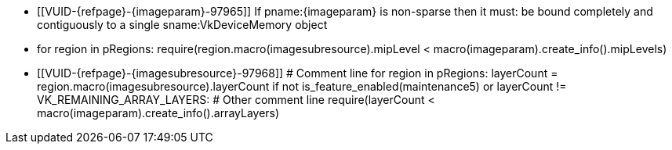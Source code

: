 // Copyright 2023 The Khronos Group Inc.
//
// SPDX-License-Identifier: CC-BY-4.0

// Common Valid Usage
// Common to vk*Copy* commands that have image as source and/or destination.
// This relies on an additional attribute {imageparam} set by the command
// which includes this file, specifying the name of the source or
// destination image.
// Additionally, it relies on the {imagesubresource} attribute to specify the
// field in pRegions corresponding to {imageparam}

ifndef::VK_VERSION_1_1,VK_KHR_sampler_ycbcr_conversion[]
  * [[VUID-{refpage}-{imageparam}-97965]]
    If pname:{imageparam} is non-sparse then it must: be bound completely
    and contiguously to a single sname:VkDeviceMemory object
endif::VK_VERSION_1_1,VK_KHR_sampler_ycbcr_conversion[]
ifdef::VK_VERSION_1_1,VK_KHR_sampler_ycbcr_conversion[]
  * [[VUID-{refpage}-{imageparam}-97966]]
    If pname:{imageparam} is non-sparse then the image or the specified
    _disjoint_ plane must: be bound completely and contiguously to a single
    sname:VkDeviceMemory object
endif::VK_VERSION_1_1,VK_KHR_sampler_ycbcr_conversion[]
  * for region in pRegions:
      require(region.macro(imagesubresource).mipLevel < macro(imageparam).create_info().mipLevels)
  * [[VUID-{refpage}-{imagesubresource}-97968]]
    # Comment line
    for region in pRegions:
      layerCount = region.macro(imagesubresource).layerCount
      if not is_feature_enabled(maintenance5) or layerCount != VK_REMAINING_ARRAY_LAYERS:
        # Other comment line
        require(layerCount < macro(imageparam).create_info().arrayLayers)
ifdef::VK_EXT_fragment_density_map[]
  * [[VUID-{refpage}-{imageparam}-97969]]
    imageFlags = macro(imageparam).create_info().flags
    require(not imageFlags.has_bit(VK_IMAGE_CREATE_SUBSAMPLED_BIT_EXT))
endif::VK_EXT_fragment_density_map[]
// Common Valid Usage
